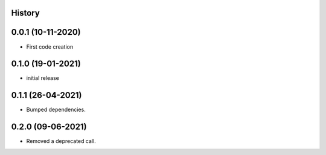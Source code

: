 .. :changelog:

History
-------

0.0.1 (10-11-2020)
---------------------

* First code creation


0.1.0 (19-01-2021)
------------------

* initial release


0.1.1 (26-04-2021)
------------------

* Bumped dependencies.


0.2.0 (09-06-2021)
------------------

* Removed a deprecated call.
